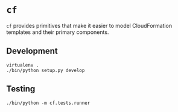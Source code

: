 * =cf=

=cf= provides primitives that make it easier to model CloudFormation templates and their primary components.

** Development

#+BEGIN_SRC
virtualenv .
./bin/python setup.py develop
#+END_SRC

** Testing

#+BEGIN_SRC
./bin/python -m cf.tests.runner
#+END_SRC
